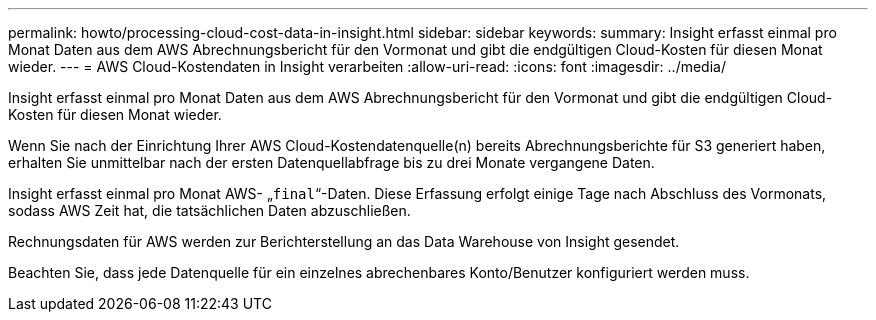 ---
permalink: howto/processing-cloud-cost-data-in-insight.html 
sidebar: sidebar 
keywords:  
summary: Insight erfasst einmal pro Monat Daten aus dem AWS Abrechnungsbericht für den Vormonat und gibt die endgültigen Cloud-Kosten für diesen Monat wieder. 
---
= AWS Cloud-Kostendaten in Insight verarbeiten
:allow-uri-read: 
:icons: font
:imagesdir: ../media/


[role="lead"]
Insight erfasst einmal pro Monat Daten aus dem AWS Abrechnungsbericht für den Vormonat und gibt die endgültigen Cloud-Kosten für diesen Monat wieder.

Wenn Sie nach der Einrichtung Ihrer AWS Cloud-Kostendatenquelle(n) bereits Abrechnungsberichte für S3 generiert haben, erhalten Sie unmittelbar nach der ersten Datenquellabfrage bis zu drei Monate vergangene Daten.

Insight erfasst einmal pro Monat AWS- „`final`“-Daten. Diese Erfassung erfolgt einige Tage nach Abschluss des Vormonats, sodass AWS Zeit hat, die tatsächlichen Daten abzuschließen.

Rechnungsdaten für AWS werden zur Berichterstellung an das Data Warehouse von Insight gesendet.

Beachten Sie, dass jede Datenquelle für ein einzelnes abrechenbares Konto/Benutzer konfiguriert werden muss.
